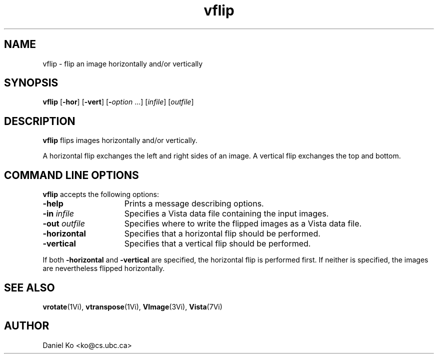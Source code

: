 .ds Vn 1.12
.TH vflip 1Vi "24 April 1993" "Vista Version \*(Vn"
.SH NAME
vflip \- flip an image horizontally and/or vertically
.SH SYNOPSIS
\fBvflip\fR [\fB-hor\fR] [\fB-vert\fR] [\fB-\fIoption\fR ...] \
[\fIinfile\fR] [\fIoutfile\fR]
.SH DESCRIPTION
\fBvflip\fP flips images horizontally and/or vertically.
.PP
A horizontal flip exchanges the left and right sides of an image. A 
vertical flip exchanges the top and bottom. 
.SH "COMMAND LINE OPTIONS"
\fBvflip\fP accepts the following options:
.IP \fB-help\fP 15n
Prints a message describing options.
.IP "\fB-in\fP \fIinfile\fP"
Specifies a Vista data file containing the input images.
.IP "\fB-out\fP \fIoutfile\fP"
Specifies where to write the flipped images as a Vista data file.
.IP "\fB-horizontal\fP"
Specifies that a horizontal flip should be performed.
.IP "\fB-vertical\fP"
Specifies that a vertical flip should be performed.
.PP
If both \fB-horizontal\fP and \fB-vertical\fP are specified, the horizontal 
flip is performed first. If neither is specified, the images are 
nevertheless flipped horizontally. 
.SH "SEE ALSO"
.na
.nh
.BR vrotate (1Vi),
.BR vtranspose (1Vi),
.BR VImage (3Vi),
.BR Vista (7Vi)
.ad
.hy
.SH AUTHOR
Daniel Ko <ko@cs.ubc.ca>
